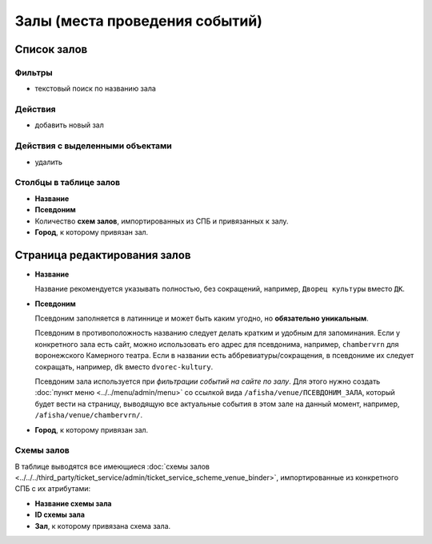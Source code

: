###############################
Залы (места проведения событий)
###############################

************
Список залов
************

Фильтры
=======

* текстовый поиск по названию зала

Действия
========

* добавить новый зал

Действия с выделенными объектами
================================

* удалить

Столбцы в таблице залов
=======================

* **Название**
* **Псевдоним**
* Количество **схем залов**, импортированных из СПБ и привязанных к залу.
* **Город**, к которому привязан зал.

*****************************
Страница редактирования залов
*****************************

* **Название**

  Название рекомендуется указывать полностью, без сокращений, например, ``Дворец культуры`` вместо ``ДК``.

* **Псевдоним**

  Псевдоним заполняется в латиннице и может быть каким угодно, но **обязательно уникальным**.

  Псевдоним в противоположность названию следует делать кратким и удобным для запоминания. Если у конкретного зала есть сайт, можно использовать его адрес для псевдонима, например, ``chambervrn`` для воронежского Камерного театра. Если в названии есть аббревиатуры/сокращения, в псевдониме их следует сокращать, например, ``dk`` вместо ``dvorec-kultury``.

  Псевдоним зала используется при *фильтрации событий на сайте по залу*. Для этого нужно создать :doc:`пункт меню <../../menu/admin/menu>` со ссылкой вида ``/afisha/venue/ПСЕВДОНИМ_ЗАЛА``, который будет вести на страницу, выводящую все актуальные события в этом зале на данный момент, например, ``/afisha/venue/chambervrn/``.

* **Город**, к которому привязан зал.

Схемы залов
===========
В таблице выводятся все имеющиеся :doc:`схемы залов <../../../third_party/ticket_service/admin/ticket_service_scheme_venue_binder>`, импортированные из конкретного СПБ с их атрибутами:

* **Название схемы зала**

* **ID схемы зала**

* **Зал**, к которому привязана схема зала.
